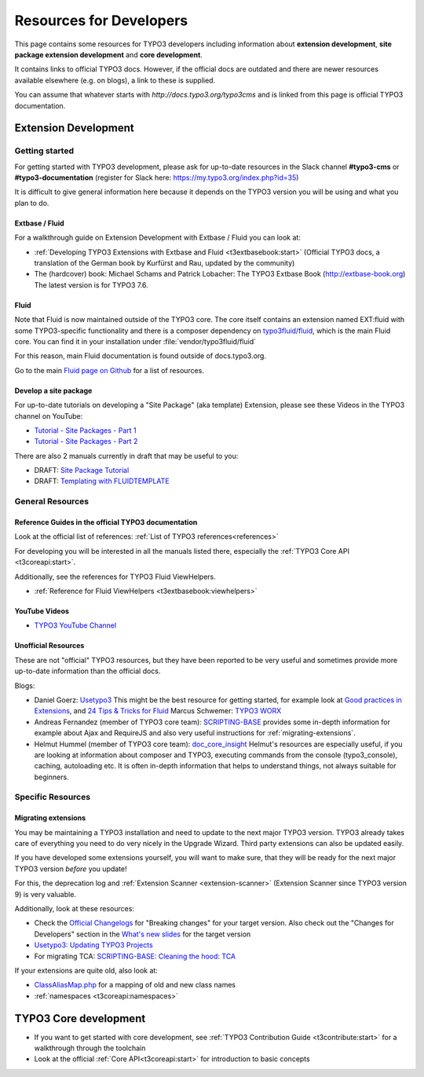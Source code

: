 .. _resources-developers:


.. ------------------------------------------------------------
.. todos:
.. Look through the following resources if they are up-to-date
.. and can be used or update / migrate / delete them
..
.. - Wiki: https://wiki.typo3.org/Extension_Developers_Guide
.. - Wiki: https://wiki.typo3.org/Extension_Development
.. -------------------------------------------------------------

========================
Resources for Developers
========================

This page contains some resources for TYPO3 developers including information
about **extension development**, **site package extension development** and
**core development**.

It contains links to official TYPO3 docs. However, if the official docs are
outdated and there are newer resources available elsewhere (e.g. on blogs),
a link to these is supplied.

You can assume that whatever starts with
`http://docs.typo3.org/typo3cms` and is linked from this page is official
TYPO3 documentation.

.. _resources-developers-extension:

Extension Development
=====================

.. _resources-developers-extension-getting-started:

Getting started
---------------

For getting started with TYPO3 development, please ask for up-to-date
resources in the Slack channel **#typo3-cms** or **#typo3-documentation**
(register for Slack here: https://my.typo3.org/index.php?id=35)

It is difficult to give general information here because it depends on the
TYPO3 version you will be using and what you plan to do.

.. _resources-developers-extension-getting-started-extbase-fluid:

Extbase / Fluid
~~~~~~~~~~~~~~~

.. todo: question: can these resources still be recommended for TYPO3 8?
.. should additional information be added here?

For a walkthrough guide on Extension Development with Extbase / Fluid
you can look at:

* :ref:`Developing TYPO3 Extensions with Extbase and Fluid <t3extbasebook:start>`
  (Official TYPO3 docs, a translation of the German book by Kurfürst and Rau, updated
  by the community)
* The (hardcover) book: Michael Schams and Patrick Lobacher: The TYPO3 Extbase Book
  (http://extbase-book.org) The latest version is for TYPO3 7.6.

.. todo: insert general informational text about current status of Extbase


Fluid
~~~~~

Note that Fluid is now maintained outside of the TYPO3 core. The core itself
contains an extension named EXT:fluid with some TYPO3-specific functionality and
there is a composer dependency on
`typo3fluid/fluid <https://packagist.org/packages/typo3fluid/fluid>`__,
which is the main Fluid core. You can find it in your installation
under :file:`vendor/typo3fluid/fluid`

For this reason, main Fluid documentation is found outside of docs.typo3.org.

Go to the main `Fluid page on Github <https://github.com/TYPO3/Fluid>`__
for a list of resources.

.. _resources-developers-site-package:

Develop a site package
~~~~~~~~~~~~~~~~~~~~~~

For up-to-date tutorials on developing a "Site Package" (aka template) Extension,
please see these Videos in the TYPO3 channel on YouTube:

* `Tutorial - Site Packages - Part 1 <https://www.youtube.com/watch?v=HtBmim7pc0o>`__
* `Tutorial - Site Packages - Part 2 <https://www.youtube.com/watch?v=deSMVfCSCXY>`__

There are also 2 manuals currently in draft that may be useful to you:

* DRAFT: `Site Package Tutorial
  <https://docs.typo3.org/typo3cms/drafts/github/TYPO3-Documentation/SitePackageTutorial/>`__
* DRAFT: `Templating with FLUIDTEMPLATE
  <https://docs.typo3.org/typo3cms/drafts/github/TYPO3-Documentation/TYPO3CMS-Tutorial-TemplatingWithFluidtemplate/>`__

.. _resources-developers-extension-general:

General Resources
-----------------

.. _resources-developers-extension-general-references:

Reference Guides in the official TYPO3 documentation
~~~~~~~~~~~~~~~~~~~~~~~~~~~~~~~~~~~~~~~~~~~~~~~~~~~~

Look at the official list of references: :ref:`List of TYPO3 references<references>`

For developing you will be interested in all the manuals listed there, especially the
:ref:`TYPO3 Core API <t3coreapi:start>`.

Additionally, see the references for TYPO3 Fluid ViewHelpers.

* :ref:`Reference for Fluid ViewHelpers <t3extbasebook:viewhelpers>`


.. _resources-developers-extension-general-videos:

YouTube Videos
~~~~~~~~~~~~~~

* `TYPO3 YouTube Channel <https://www.youtube.com/channel/UCwpl8LY9Tr3PB26Kk2FYW_w>`__

Unofficial Resources
~~~~~~~~~~~~~~~~~~~~

These are not "official" TYPO3 resources, but they have been reported to be very
useful and sometimes provide more up-to-date information than the official docs.

Blogs:

.. note to editors: please only add blogs specifically dedicated to programming for TYPO3 or
.. link to specific blog articles about programming for TYPO3

* Daniel Goerz: `Usetypo3 <https://usetypo3.com/>`__  This might be the best resource for getting
  started, for example look at `Good practices in Extensions <https://usetypo3.com/good-practices-in-extensions.html>`__,
  and `24 Tips & Tricks for Fluid <https://usetypo3.com/24-fluid-tips.html>`__
  Marcus Schwemer: `TYPO3 WORX <https://typo3worx.eu>`__
* Andreas Fernandez (member of TYPO3 core team): `SCRIPTING-BASE <https://scripting-base.de/blog.html>`__
  provides some in-depth information for example about Ajax and RequireJS and also very useful
  instructions for :ref:`migrating-extensions`.
* Helmut Hummel (member of TYPO3 core team): `doc_core_insight <https://usetypo3.com/>`__ Helmut's
  resources are especially useful, if you are looking at information about composer and TYPO3,
  executing commands from the console (typo3_console), caching, autoloading etc. It is often in-depth
  information that helps to understand things, not always suitable for beginners.


Specific Resources
------------------

.. _migrating-extensions:

Migrating extensions
~~~~~~~~~~~~~~~~~~~~

You may be maintaining a TYPO3 installation and need to update to the
next major TYPO3 version. TYPO3 already takes care of everything you
need to do very nicely in the Upgrade Wizard. Third party extensions
can also be updated easily.

If you have developed some extensions yourself, you will want to make
sure, that they will be ready for the next major TYPO3 version *before*
you update!

For this, the deprecation log and :ref:`Extension Scanner <extension-scanner>`
(Extension Scanner since TYPO3 version 9) is very valuable.

Additionally, look at these resources:

* Check the `Official Changelogs <https://docs.typo3.org/typo3cms/extensions/core/latest/>`__
  for "Breaking changes" for your target version. Also check out the
  "Changes for Developers" section in the
  `What's new slides <https://typo3.org/help/documentation/whats-new/>`__
  for the target version
* `Usetypo3: Updating TYPO3 Projects <https://usetypo3.com/upgrading-projects.html>`__
* For migrating TCA: `SCRIPTING-BASE: Cleaning the hood: TCA <https://scripting-base.de/blog/cleaning-the-hood-tca.html>`__

If your extensions are quite old, also look at:

* `ClassAliasMap.php
  <https://git.typo3.org/Packages/TYPO3.CMS.git/blob/refs/heads/TYPO3_6-2:/typo3/sysext/core/Migrations/Code/ClassAliasMap.php>`__
  for a mapping of old and new class names
* :ref:`namespaces <t3coreapi:namespaces>`




TYPO3 Core development
======================

* If you want to get started with core development, see
  :ref:`TYPO3 Contribution Guide <t3contribute:start>` for a walkthrough
  through the toolchain
* Look at the official :ref:`Core API<t3coreapi:start>` for introduction to basic concepts



